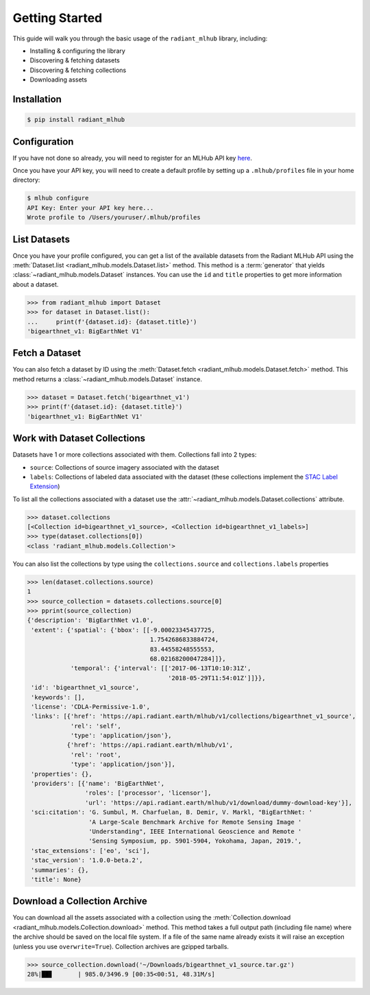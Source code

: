 Getting Started
===============

This guide will walk you through the basic usage of the ``radiant_mlhub`` library, including:

* Installing & configuring the library
* Discovering & fetching datasets
* Discovering & fetching collections
* Downloading assets

Installation
++++++++++++

.. code-block:: console

    $ pip install radiant_mlhub

Configuration
+++++++++++++

If you have not done so already, you will need to register for an MLHub API key `here <http://dashboard.mlhub.earth/>`_.

Once you have your API key, you will need to create a default profile by setting up a ``.mlhub/profiles`` file in your home directory:

.. code-block:: console

    $ mlhub configure
    API Key: Enter your API key here...
    Wrote profile to /Users/youruser/.mlhub/profiles

List Datasets
+++++++++++++++++

Once you have your profile configured, you can get a list of the available datasets from the Radiant MLHub API using the
:meth:`Dataset.list <radiant_mlhub.models.Dataset.list>` method. This method is a :term:`generator` that yields
:class:`~radiant_mlhub.models.Dataset` instances. You can use the ``id`` and ``title`` properties to get more information about a dataset.

.. code-block:: python

    >>> from radiant_mlhub import Dataset
    >>> for dataset in Dataset.list():
    ...     print(f'{dataset.id}: {dataset.title}')
    'bigearthnet_v1: BigEarthNet V1'


Fetch a Dataset
+++++++++++++++

You can also fetch a dataset by ID using the :meth:`Dataset.fetch <radiant_mlhub.models.Dataset.fetch>` method. This method returns a
:class:`~radiant_mlhub.models.Dataset` instance.

.. code-block:: python

    >>> dataset = Dataset.fetch('bigearthnet_v1')
    >>> print(f'{dataset.id}: {dataset.title}')
    'bigearthnet_v1: BigEarthNet V1'

Work with Dataset Collections
+++++++++++++++++++++++++++++

Datasets have 1 or more collections associated with them. Collections fall into 2 types:

* ``source``: Collections of source imagery associated with the dataset
* ``labels``: Collections of labeled data associated with the dataset (these collections implement the
  `STAC Label Extension <https://github.com/radiantearth/stac-spec/tree/master/extensions/label>`_)

To list all the collections associated with a dataset use the :attr:`~radiant_mlhub.models.Dataset.collections` attribute.

.. code-block:: python

    >>> dataset.collections
    [<Collection id=bigearthnet_v1_source>, <Collection id=bigearthnet_v1_labels>]
    >>> type(dataset.collections[0])
    <class 'radiant_mlhub.models.Collection'>

You can also list the collections by type using the ``collections.source`` and ``collections.labels`` properties

.. code-block:: python

    >>> len(dataset.collections.source)
    1
    >>> source_collection = datasets.collections.source[0]
    >>> pprint(source_collection)
    {'description': 'BigEarthNet v1.0',
     'extent': {'spatial': {'bbox': [[-9.00023345437725,
                                      1.7542686833884724,
                                      83.44558248555553,
                                      68.02168200047284]]},
                'temporal': {'interval': [['2017-06-13T10:10:31Z',
                                           '2018-05-29T11:54:01Z']]}},
     'id': 'bigearthnet_v1_source',
     'keywords': [],
     'license': 'CDLA-Permissive-1.0',
     'links': [{'href': 'https://api.radiant.earth/mlhub/v1/collections/bigearthnet_v1_source',
                'rel': 'self',
                'type': 'application/json'},
               {'href': 'https://api.radiant.earth/mlhub/v1',
                'rel': 'root',
                'type': 'application/json'}],
     'properties': {},
     'providers': [{'name': 'BigEarthNet',
                    'roles': ['processor', 'licensor'],
                    'url': 'https://api.radiant.earth/mlhub/v1/download/dummy-download-key'}],
     'sci:citation': 'G. Sumbul, M. Charfuelan, B. Demir, V. Markl, "BigEarthNet: '
                     'A Large-Scale Benchmark Archive for Remote Sensing Image '
                     'Understanding", IEEE International Geoscience and Remote '
                     'Sensing Symposium, pp. 5901-5904, Yokohama, Japan, 2019.',
     'stac_extensions': ['eo', 'sci'],
     'stac_version': '1.0.0-beta.2',
     'summaries': {},
     'title': None}

Download a Collection Archive
+++++++++++++++++++++++++++++

You can download all the assets associated with a collection using the :meth:`Collection.download <radiant_mlhub.models.Collection.download>`
method. This method takes a full output path (including file name) where the archive should be saved on the local file system. If a file of
the same name already exists it will raise an exception (unless you use ``overwrite=True``). Collection archives are gzipped tarballs.

.. code-block:: python

    >>> source_collection.download('~/Downloads/bigearthnet_v1_source.tar.gz')
    28%|██▊       | 985.0/3496.9 [00:35<00:51, 48.31M/s]


